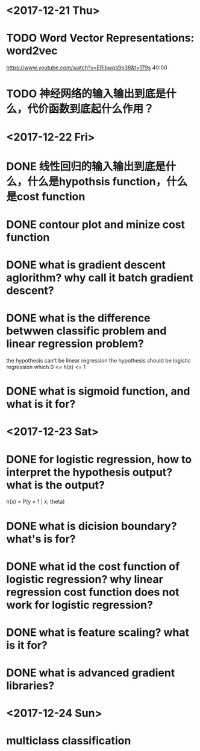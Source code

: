 * <2017-12-21 Thu>

* TODO Word Vector Representations: word2vec
https://www.youtube.com/watch?v=ERibwqs9p38&t=179s 40:00

* TODO 神经网络的输入输出到底是什么，代价函数到底起什么作用？

* <2017-12-22 Fri>

* DONE 线性回归的输入输出到底是什么，什么是hypothsis function，什么是cost function
* DONE contour plot and minize cost function
* DONE what is gradient descent aglorithm? why call it batch gradient descent?
* DONE what is the difference betwwen classific problem and linear regression problem?
the hypothesis can't be linear regression
the hypothesis should be logistic regression which 0 <= h(x) <= 1
* DONE what is sigmoid function, and what is it for? 
* <2017-12-23 Sat>
* DONE for logistic regression, how to interpret the hypothesis output? what is the output?
h(x) = P(y = 1 | x; theta)
* DONE what is dicision boundary? what's is for?
* DONE what id the cost function of logistic regression? why linear regression cost function does not work for logistic regression?
* DONE what is feature scaling? what is it for?
* DONE what is advanced gradient libraries?
* <2017-12-24 Sun>
* multiclass classification

